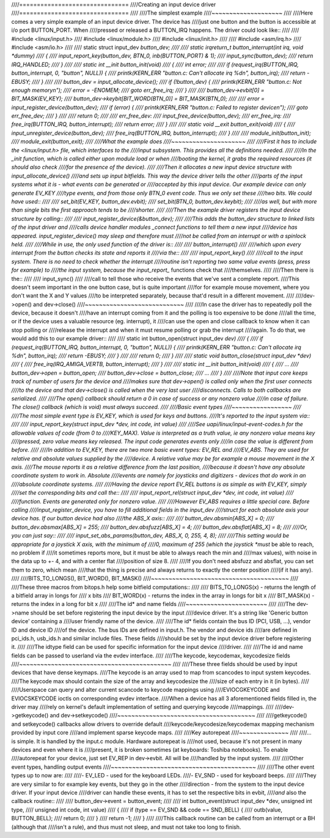 ////===============================
////Creating an input device driver
////===============================
////
////The simplest example
////~~~~~~~~~~~~~~~~~~~~
////
////Here comes a very simple example of an input device driver. The device has
////just one button and the button is accessible at i/o port BUTTON_PORT. When
////pressed or released a BUTTON_IRQ happens. The driver could look like::
////
////    #include <linux/input.h>
////    #include <linux/module.h>
////    #include <linux/init.h>
////
////    #include <asm/irq.h>
////    #include <asm/io.h>
////
////    static struct input_dev *button_dev;
////
////    static irqreturn_t button_interrupt(int irq, void *dummy)
////    {
////	    input_report_key(button_dev, BTN_0, inb(BUTTON_PORT) & 1);
////	    input_sync(button_dev);
////	    return IRQ_HANDLED;
////    }
////
////    static int __init button_init(void)
////    {
////	    int error;
////
////	    if (request_irq(BUTTON_IRQ, button_interrupt, 0, "button", NULL)) {
////		    printk(KERN_ERR "button.c: Can't allocate irq %d\n", button_irq);
////		    return -EBUSY;
////	    }
////
////	    button_dev = input_allocate_device();
////	    if (!button_dev) {
////		    printk(KERN_ERR "button.c: Not enough memory\n");
////		    error = -ENOMEM;
////		    goto err_free_irq;
////	    }
////
////	    button_dev->evbit[0] = BIT_MASK(EV_KEY);
////	    button_dev->keybit[BIT_WORD(BTN_0)] = BIT_MASK(BTN_0);
////
////	    error = input_register_device(button_dev);
////	    if (error) {
////		    printk(KERN_ERR "button.c: Failed to register device\n");
////		    goto err_free_dev;
////	    }
////
////	    return 0;
////
////    err_free_dev:
////	    input_free_device(button_dev);
////    err_free_irq:
////	    free_irq(BUTTON_IRQ, button_interrupt);
////	    return error;
////    }
////
////    static void __exit button_exit(void)
////    {
////	    input_unregister_device(button_dev);
////	    free_irq(BUTTON_IRQ, button_interrupt);
////    }
////
////    module_init(button_init);
////    module_exit(button_exit);
////
////What the example does
////~~~~~~~~~~~~~~~~~~~~~
////
////First it has to include the <linux/input.h> file, which interfaces to the
////input subsystem. This provides all the definitions needed.
////
////In the _init function, which is called either upon module load or when
////booting the kernel, it grabs the required resources (it should also check
////for the presence of the device).
////
////Then it allocates a new input device structure with input_allocate_device()
////and sets up input bitfields. This way the device driver tells the other
////parts of the input systems what it is - what events can be generated or
////accepted by this input device. Our example device can only generate EV_KEY
////type events, and from those only BTN_0 event code. Thus we only set these
////two bits. We could have used::
////
////	set_bit(EV_KEY, button_dev.evbit);
////	set_bit(BTN_0, button_dev.keybit);
////
////as well, but with more than single bits the first approach tends to be
////shorter.
////
////Then the example driver registers the input device structure by calling::
////
////	input_register_device(&button_dev);
////
////This adds the button_dev structure to linked lists of the input driver and
////calls device handler modules _connect functions to tell them a new input
////device has appeared. input_register_device() may sleep and therefore must
////not be called from an interrupt or with a spinlock held.
////
////While in use, the only used function of the driver is::
////
////	button_interrupt()
////
////which upon every interrupt from the button checks its state and reports it
////via the::
////
////	input_report_key()
////
////call to the input system. There is no need to check whether the interrupt
////routine isn't reporting two same value events (press, press for example) to
////the input system, because the input_report_* functions check that
////themselves.
////
////Then there is the::
////
////	input_sync()
////
////call to tell those who receive the events that we've sent a complete report.
////This doesn't seem important in the one button case, but is quite important
////for for example mouse movement, where you don't want the X and Y values
////to be interpreted separately, because that'd result in a different movement.
////
////dev->open() and dev->close()
////~~~~~~~~~~~~~~~~~~~~~~~~~~~~
////
////In case the driver has to repeatedly poll the device, because it doesn't
////have an interrupt coming from it and the polling is too expensive to be done
////all the time, or if the device uses a valuable resource (eg. interrupt), it
////can use the open and close callback to know when it can stop polling or
////release the interrupt and when it must resume polling or grab the interrupt
////again. To do that, we would add this to our example driver::
////
////    static int button_open(struct input_dev *dev)
////    {
////	    if (request_irq(BUTTON_IRQ, button_interrupt, 0, "button", NULL)) {
////		    printk(KERN_ERR "button.c: Can't allocate irq %d\n", button_irq);
////		    return -EBUSY;
////	    }
////
////	    return 0;
////    }
////
////    static void button_close(struct input_dev *dev)
////    {
////	    free_irq(IRQ_AMIGA_VERTB, button_interrupt);
////    }
////
////    static int __init button_init(void)
////    {
////	    ...
////	    button_dev->open = button_open;
////	    button_dev->close = button_close;
////	    ...
////    }
////
////Note that input core keeps track of number of users for the device and
////makes sure that dev->open() is called only when the first user connects
////to the device and that dev->close() is called when the very last user
////disconnects. Calls to both callbacks are serialized.
////
////The open() callback should return a 0 in case of success or any nonzero value
////in case of failure. The close() callback (which is void) must always succeed.
////
////Basic event types
////~~~~~~~~~~~~~~~~~
////
////The most simple event type is EV_KEY, which is used for keys and buttons.
////It's reported to the input system via::
////
////	input_report_key(struct input_dev *dev, int code, int value)
////
////See uapi/linux/input-event-codes.h for the allowable values of code (from 0 to
////KEY_MAX). Value is interpreted as a truth value, ie any nonzero value means key
////pressed, zero value means key released. The input code generates events only
////in case the value is different from before.
////
////In addition to EV_KEY, there are two more basic event types: EV_REL and
////EV_ABS. They are used for relative and absolute values supplied by the
////device. A relative value may be for example a mouse movement in the X axis.
////The mouse reports it as a relative difference from the last position,
////because it doesn't have any absolute coordinate system to work in. Absolute
////events are namely for joysticks and digitizers - devices that do work in an
////absolute coordinate systems.
////
////Having the device report EV_REL buttons is as simple as with EV_KEY, simply
////set the corresponding bits and call the::
////
////	input_report_rel(struct input_dev *dev, int code, int value)
////
////function. Events are generated only for nonzero value.
////
////However EV_ABS requires a little special care. Before calling
////input_register_device, you have to fill additional fields in the input_dev
////struct for each absolute axis your device has. If our button device had also
////the ABS_X axis::
////
////	button_dev.absmin[ABS_X] = 0;
////	button_dev.absmax[ABS_X] = 255;
////	button_dev.absfuzz[ABS_X] = 4;
////	button_dev.absflat[ABS_X] = 8;
////
////Or, you can just say::
////
////	input_set_abs_params(button_dev, ABS_X, 0, 255, 4, 8);
////
////This setting would be appropriate for a joystick X axis, with the minimum of
////0, maximum of 255 (which the joystick *must* be able to reach, no problem if
////it sometimes reports more, but it must be able to always reach the min and
////max values), with noise in the data up to +- 4, and with a center flat
////position of size 8.
////
////If you don't need absfuzz and absflat, you can set them to zero, which mean
////that the thing is precise and always returns to exactly the center position
////(if it has any).
////
////BITS_TO_LONGS(), BIT_WORD(), BIT_MASK()
////~~~~~~~~~~~~~~~~~~~~~~~~~~~~~~~~~~~~~~~
////
////These three macros from bitops.h help some bitfield computations::
////
////	BITS_TO_LONGS(x) - returns the length of a bitfield array in longs for
////			   x bits
////	BIT_WORD(x)	 - returns the index in the array in longs for bit x
////	BIT_MASK(x)	 - returns the index in a long for bit x
////
////The id* and name fields
////~~~~~~~~~~~~~~~~~~~~~~~
////
////The dev->name should be set before registering the input device by the input
////device driver. It's a string like 'Generic button device' containing a
////user friendly name of the device.
////
////The id* fields contain the bus ID (PCI, USB, ...), vendor ID and device ID
////of the device. The bus IDs are defined in input.h. The vendor and device ids
////are defined in pci_ids.h, usb_ids.h and similar include files. These fields
////should be set by the input device driver before registering it.
////
////The idtype field can be used for specific information for the input device
////driver.
////
////The id and name fields can be passed to userland via the evdev interface.
////
////The keycode, keycodemax, keycodesize fields
////~~~~~~~~~~~~~~~~~~~~~~~~~~~~~~~~~~~~~~~~~~~
////
////These three fields should be used by input devices that have dense keymaps.
////The keycode is an array used to map from scancodes to input system keycodes.
////The keycode max should contain the size of the array and keycodesize the
////size of each entry in it (in bytes).
////
////Userspace can query and alter current scancode to keycode mappings using
////EVIOCGKEYCODE and EVIOCSKEYCODE ioctls on corresponding evdev interface.
////When a device has all 3 aforementioned fields filled in, the driver may
////rely on kernel's default implementation of setting and querying keycode
////mappings.
////
////dev->getkeycode() and dev->setkeycode()
////~~~~~~~~~~~~~~~~~~~~~~~~~~~~~~~~~~~~~~~
////
////getkeycode() and setkeycode() callbacks allow drivers to override default
////keycode/keycodesize/keycodemax mapping mechanism provided by input core
////and implement sparse keycode maps.
////
////Key autorepeat
////~~~~~~~~~~~~~~
////
////... is simple. It is handled by the input.c module. Hardware autorepeat is
////not used, because it's not present in many devices and even where it is
////present, it is broken sometimes (at keyboards: Toshiba notebooks). To enable
////autorepeat for your device, just set EV_REP in dev->evbit. All will be
////handled by the input system.
////
////Other event types, handling output events
////~~~~~~~~~~~~~~~~~~~~~~~~~~~~~~~~~~~~~~~~~
////
////The other event types up to now are:
////
////- EV_LED - used for the keyboard LEDs.
////- EV_SND - used for keyboard beeps.
////
////They are very similar to for example key events, but they go in the other
////direction - from the system to the input device driver. If your input device
////driver can handle these events, it has to set the respective bits in evbit,
////*and* also the callback routine::
////
////    button_dev->event = button_event;
////
////    int button_event(struct input_dev *dev, unsigned int type,
////		     unsigned int code, int value)
////    {
////	    if (type == EV_SND && code == SND_BELL) {
////		    outb(value, BUTTON_BELL);
////		    return 0;
////	    }
////	    return -1;
////    }
////
////This callback routine can be called from an interrupt or a BH (although that
////isn't a rule), and thus must not sleep, and must not take too long to finish.

